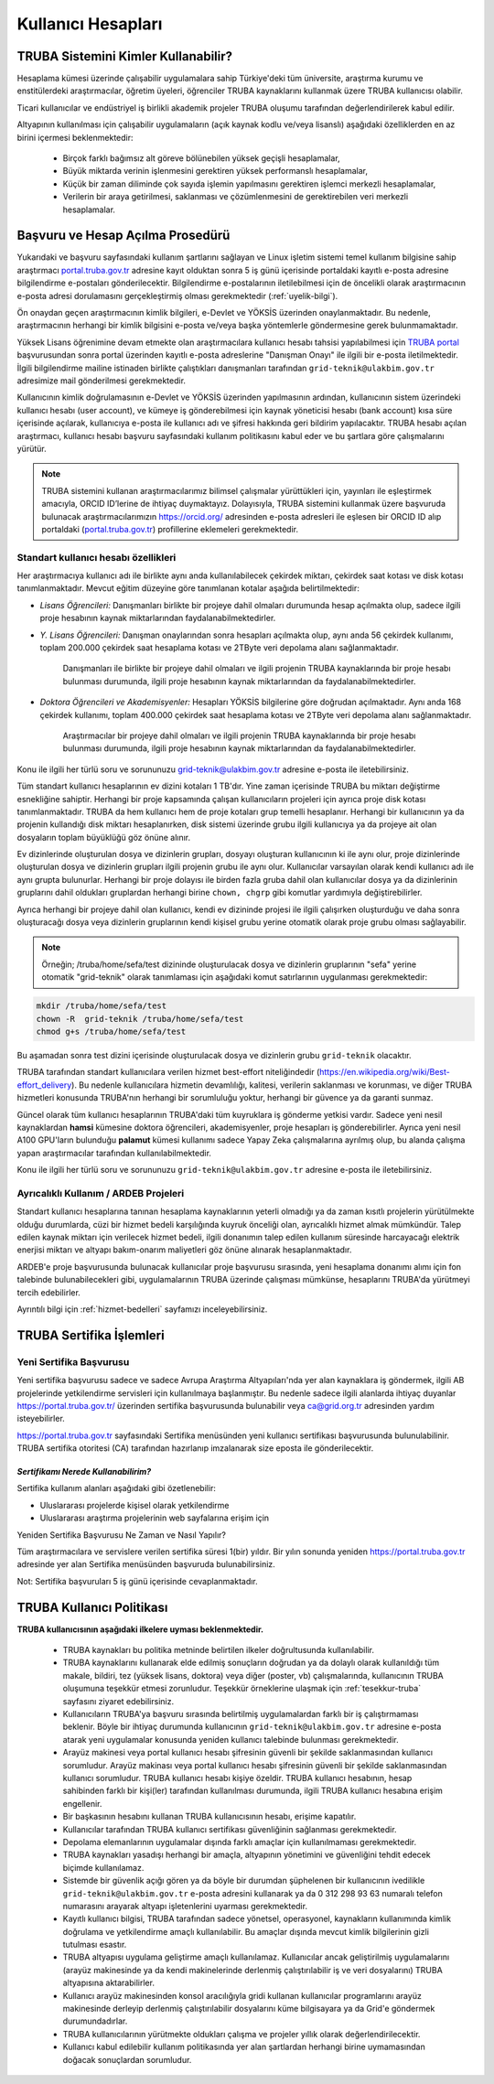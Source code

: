 .. _kullanici-hesaplari:

====================
Kullanıcı Hesapları
====================

-------------------------------------
TRUBA Sistemini Kimler Kullanabilir?
-------------------------------------

Hesaplama kümesi üzerinde çalışabilir uygulamalara sahip Türkiye'deki tüm üniversite, araştırma kurumu ve enstitülerdeki araştırmacılar, öğretim üyeleri, öğrenciler TRUBA kaynaklarını kullanmak üzere TRUBA kullanıcısı olabilir. 

Ticari kullanıcılar ve endüstriyel iş birlikli akademik projeler TRUBA oluşumu tarafından değerlendirilerek kabul edilir. 

Altyapının kullanılması için çalışabilir uygulamaların (açık kaynak kodlu ve/veya lisanslı) aşağıdaki özelliklerden en az birini içermesi beklenmektedir: 

 * Birçok farklı bağımsız alt göreve bölünebilen yüksek geçişli hesaplamalar, 
 * Büyük miktarda verinin işlenmesini gerektiren yüksek performanslı hesaplamalar, 
 * Küçük bir zaman diliminde çok sayıda işlemin yapılmasını gerektiren işlemci merkezli hesaplamalar, 
 * Verilerin bir araya getirilmesi, saklanması ve çözümlenmesini de gerektirebilen veri merkezli hesaplamalar. 

----------------------------------
Başvuru ve Hesap Açılma Prosedürü
----------------------------------
..
   Henüz öğrenci durumundaki araştırmacıların hesaplarının açılabilmesi için birlikte çalıştıkları akademik personelin ``grid-teknik@ulakbim.gov.tr`` e-posta adresine, başvuranın kendisi ile çalıştığına dair bilgi içeren bir onay e-postası göndermesi gerekmektedir. 

Yukarıdaki ve başvuru sayfasındaki kullanım şartlarını sağlayan ve Linux işletim sistemi temel kullanım bilgisine sahip araştırmacı `portal.truba.gov.tr <http://portal.truba.gov.tr/>`_ adresine kayıt olduktan sonra 5 iş günü içerisinde portaldaki kayıtlı e-posta adresine bilgilendirme e-postaları gönderilecektir. Bilgilendirme e-postalarının iletilebilmesi için de öncelikli olarak araştırmacının e-posta adresi dorulamasını gerçekleştirmiş olması gerekmektedir (:ref:`uyelik-bilgi`).

Ön onaydan geçen araştırmacının kimlik bilgileri, e-Devlet ve YÖKSİS üzerinden onaylanmaktadır. Bu nedenle, araştırmacının herhangi bir kimlik bilgisini e-posta ve/veya başka yöntemlerle göndermesine gerek bulunmamaktadır. 


Yüksek Lisans öğrenimine devam etmekte olan araştırmacılara kullanıcı hesabı tahsisi yapılabilmesi için `TRUBA portal <http://portal.truba.gov.tr/>`_ başvurusundan sonra portal üzerinden kayıtlı e-posta adreslerine "Danışman Onayı" ile ilgili bir e-posta iletilmektedir. İlgili bilgilendirme mailine istinaden birlikte çalıştıkları danışmanları tarafından ``grid-teknik@ulakbim.gov.tr`` adresimize mail gönderilmesi gerekmektedir.

Kullanıcının kimlik doğrulamasının e-Devlet ve YÖKSİS üzerinden yapılmasının ardından, kullanıcının sistem üzerindeki kullanıcı hesabı (user account), ve kümeye iş gönderebilmesi için kaynak yöneticisi hesabı (bank account) kısa süre içerisinde açılarak, kullanıcıya e-posta ile kullanıcı adı ve şifresi hakkında geri bildirim yapılacaktır. TRUBA hesabı açılan araştırmacı, kullanıcı hesabı başvuru sayfasındaki kullanım politikasını kabul eder ve bu şartlara göre çalışmalarını yürütür. 

.. note::

   TRUBA sistemini kullanan araştırmacılarımız bilimsel çalışmalar yürüttükleri için, yayınları ile eşleştirmek amacıyla, ORCID ID’lerine de ihtiyaç duymaktayız. Dolayısıyla, TRUBA sistemini kullanmak üzere başvuruda bulunacak araştırmacılarımızın `https://orcid.org/ <https://orcid.org/>`_ adresinden e-posta adresleri ile eşlesen bir ORCID ID alıp portaldaki (`portal.truba.gov.tr <http://portal.truba.gov.tr/>`_) profillerine eklemeleri gerekmektedir. 
   
.. _kullanici-hesabi-ozellik:

Standart kullanıcı hesabı özellikleri
--------------------------------------

Her araştırmacıya kullanıcı adı ile birlikte aynı anda kullanılabilecek çekirdek miktarı, çekirdek saat kotası ve disk kotası tanımlanmaktadır. Mevcut eğitim düzeyine göre tanımlanan kotalar aşağıda belirtilmektedir:

- *Lisans Öğrencileri:*  Danışmanları birlikte bir projeye dahil olmaları durumunda hesap açılmakta olup, sadece ilgili proje hesabının kaynak miktarlarından faydalanabilmektedirler.

- *Y. Lisans Öğrencileri:* Danışman onaylarından sonra hesapları açılmakta olup, aynı anda 56 çekirdek kullanımı, toplam 200.000 çekirdek saat hesaplama kotası ve 2TByte veri depolama alanı sağlanmaktadır.

   Danışmanları ile birlikte bir projeye dahil olmaları ve ilgili projenin TRUBA kaynaklarında bir proje hesabı bulunması durumunda, ilgili proje hesabının kaynak miktarlarından da faydalanabilmektedirler.

- *Doktora Öğrencileri ve Akademisyenler:* Hesapları YÖKSİS bilgilerine göre doğrudan açılmaktadır. Aynı anda 168 çekirdek kullanımı, toplam 400.000 çekirdek saat hesaplama kotası ve 2TByte veri depolama alanı sağlanmaktadır.

   Araştırmacılar bir projeye dahil olmaları ve ilgili projenin TRUBA kaynaklarında bir proje hesabı bulunması durumunda, ilgili proje hesabının kaynak miktarlarından da faydalanabilmektedirler.

Konu ile ilgili her türlü soru ve sorununuzu grid-teknik@ulakbim.gov.tr adresine e-posta ile iletebilirsiniz.


Tüm standart kullanıcı hesaplarının ev dizini kotaları 1 TB'dır. Yine zaman içerisinde TRUBA bu miktarı değiştirme esnekliğine sahiptir. Herhangi bir proje kapsamında çalışan kullanıcıların projeleri için ayrıca proje disk kotası tanımlanmaktadır. TRUBA da hem kullanıcı hem de proje kotaları grup temelli hesaplanır. Herhangi bir kullanıcının ya da projenin kullandığı disk miktarı hesaplanırken, disk sistemi üzerinde grubu ilgili kullanıcıya ya da projeye ait olan dosyaların toplam büyüklüğü göz önüne alınır. 

Ev dizinlerinde oluşturulan dosya ve dizinlerin grupları, dosyayı oluşturan kullanıcının ki ile aynı olur, proje dizinlerinde oluşturulan dosya ve dizinlerin grupları ilgili projenin grubu ile aynı olur. Kullanıcılar varsayılan olarak kendi kullanıcı adı ile aynı grupta bulunurlar. Herhangi bir proje dolayısı ile birden fazla gruba dahil olan kullanıcılar dosya ya da dizinlerinin gruplarını dahil oldukları gruplardan herhangi birine ``chown, chgrp`` gibi komutlar yardımıyla değiştirebilirler.

Ayrıca herhangi bir projeye dahil olan kullanıcı, kendi ev dizininde projesi ile ilgili çalışırken oluşturduğu ve daha sonra oluşturacağı dosya veya dizinlerin gruplarının kendi kişisel grubu yerine otomatik olarak proje grubu olması sağlayabilir. 

.. note::

   Örneğin; /truba/home/sefa/test dizininde oluşturulacak dosya ve dizinlerin gruplarının "sefa" yerine otomatik "grid-teknik" olarak tanımlaması için aşağıdaki komut satırlarının uygulanması gerekmektedir:
  
.. code-block::

   mkdir /truba/home/sefa/test
   chown -R  grid-teknik /truba/home/sefa/test
   chmod g+s /truba/home/sefa/test

Bu aşamadan sonra test dizini içerisinde oluşturulacak dosya ve dizinlerin grubu ``grid-teknik`` olacaktır. 

TRUBA tarafından standart kullanıcılara verilen hizmet best-effort niteliğindedir (https://en.wikipedia.org/wiki/Best-effort_delivery). Bu nedenle kullanıcılara hizmetin devamlılığı, kalitesi, verilerin saklanması ve korunması, ve diğer TRUBA hizmetleri konusunda TRUBA'nın herhangi bir sorumluluğu yoktur, herhangi bir güvence ya da garanti sunmaz. 

Güncel olarak tüm kullanıcı hesaplarının TRUBA'daki tüm kuyruklara iş gönderme yetkisi vardır. Sadece yeni nesil kaynaklardan **hamsi** kümesine doktora öğrencileri, akademisyenler, proje hesapları iş gönderebilirler. Ayrıca yeni nesil A100 GPU'ların bulunduğu **palamut** kümesi kullanımı sadece Yapay Zeka çalışmalarına ayrılmış olup, bu alanda çalışma yapan araştırmacılar tarafından kullanılabilmektedir. 

Konu ile ilgili her türlü soru ve sorununuzu ``grid-teknik@ulakbim.gov.tr`` adresine e-posta ile iletebilirsiniz.

Ayrıcalıklı Kullanım / ARDEB Projeleri
---------------------------------------

Standart kullanıcı hesaplarına tanınan hesaplama kaynaklarının yeterli olmadığı ya da zaman kısıtlı projelerin yürütülmekte olduğu durumlarda, cüzi bir hizmet bedeli karşılığında kuyruk önceliği olan, ayrıcalıklı hizmet almak mümkündür. Talep edilen kaynak miktarı için verilecek hizmet bedeli, ilgili donanımın talep edilen kullanım süresinde harcayacağı elektrik enerjisi miktarı ve altyapı bakım-onarım maliyetleri göz önüne alınarak hesaplanmaktadır.

ARDEB'e proje başvurusunda bulunacak kullanıcılar proje başvurusu sırasında, yeni hesaplama donanımı alımı için fon talebinde bulunabilecekleri gibi, uygulamalarının TRUBA üzerinde çalışması mümkünse, hesaplarını TRUBA'da yürütmeyi tercih edebilirler.

Ayrıntılı bilgi için :ref:`hizmet-bedelleri` sayfamızı inceleyebilirsiniz.

.. _yeni-sertifika:

----------------------------
TRUBA Sertifika İşlemleri
----------------------------

Yeni Sertifika Başvurusu
------------------------

Yeni sertifika başvurusu sadece ve sadece Avrupa Araştırma Altyapıları'nda yer alan kaynaklara iş göndermek, ilgili AB projelerinde yetkilendirme servisleri için kullanılmaya başlanmıştır. Bu nedenle sadece ilgili alanlarda ihtiyaç duyanlar https://portal.truba.gov.tr/ üzerinden sertifika başvurusunda bulunabilir veya ca@grid.org.tr adresinden yardım isteyebilirler. 

https://portal.truba.gov.tr sayfasındaki Sertifika menüsünden yeni kullanıcı sertifikası başvurusunda bulunulabilinir. TRUBA sertifika otoritesi (CA) tarafından hazırlanıp imzalanarak size eposta ile gönderilecektir. 

*Sertifikamı Nerede Kullanabilirim?*
^^^^^^^^^^^^^^^^^^^^^^^^^^^^^^^^^^^^^

Sertifika kullanım alanları aşağıdaki gibi özetlenebilir: 

* Uluslararası projelerde kişisel olarak yetkilendirme 
* Uluslararası araştırma projelerinin web sayfalarına erişim için 

Yeniden Sertifika Başvurusu Ne Zaman ve Nasıl Yapılır? 

Tüm araştırmacılara ve servislere verilen sertifika süresi 1(bir) yıldır. Bir yılın sonunda yeniden https://portal.truba.gov.tr adresinde yer alan Sertifika menüsünden başvuruda bulunabilirsiniz. 

Not: Sertifika başvuruları 5 iş günü içerisinde cevaplanmaktadır. 


----------------------------
TRUBA Kullanıcı Politikası
----------------------------

**TRUBA kullanıcısının aşağıdaki ilkelere uyması beklenmektedir.**

  * TRUBA kaynakları bu politika metninde belirtilen ilkeler doğrultusunda kullanılabilir. 
  
  * TRUBA kaynaklarını kullanarak elde edilmiş sonuçların doğrudan ya da dolaylı olarak kullanıldığı tüm makale, bildiri, tez (yüksek lisans, doktora) veya diğer (poster, vb) çalışmalarında, kullanıcının TRUBA oluşumuna teşekkür etmesi zorunludur. Teşekkür örneklerine ulaşmak için  :ref:`tesekkur-truba` sayfasını ziyaret edebilirsiniz.
  
  * Kullanıcıların TRUBA'ya başvuru sırasında belirtilmiş uygulamalardan farklı bir iş çalıştırmaması beklenir. Böyle bir ihtiyaç durumunda kullanıcının ``grid-teknik@ulakbim.gov.tr`` adresine e-posta atarak yeni uygulamalar konusunda yeniden kullanıcı talebinde bulunması gerekmektedir. 
  
  * Arayüz makinesi veya portal kullanıcı hesabı şifresinin güvenli bir şekilde saklanmasından kullanıcı sorumludur. Arayüz makinası veya portal kullanıcı hesabı şifresinin güvenli bir şekilde saklanmasından kullanıcı sorumludur. TRUBA kullanıcı hesabı kişiye özeldir. TRUBA kullanıcı hesabının, hesap sahibinden farklı bir kişi(ler) tarafından kullanılması durumunda, ilgili TRUBA kullanıcı hesabına erişim engellenir. 
  
  * Bir başkasının hesabını kullanan TRUBA kullanıcısının hesabı, erişime kapatılır.
  
  * Kullanıcılar tarafından TRUBA kullanıcı sertifikası güvenliğinin sağlanması gerekmektedir. 

  * Depolama elemanlarının uygulamalar dışında farklı amaçlar için kullanılmaması gerekmektedir. 
  
  * TRUBA kaynakları yasadışı herhangi bir amaçla, altyapının yönetimini ve güvenliğini tehdit edecek biçimde kullanılamaz. 
  
  * Sistemde bir güvenlik açığı gören ya da böyle bir durumdan şüphelenen bir kullanıcının ivedilikle ``grid-teknik@ulakbim.gov.tr`` e-posta adresini kullanarak ya da 0 312 298 93 63 numaralı telefon numarasını arayarak altyapı işletenlerini uyarması gerekmektedir. 
    
  * Kayıtlı kullanıcı bilgisi, TRUBA tarafından sadece yönetsel, operasyonel, kaynakların kullanımında kimlik doğrulama ve yetkilendirme amaçlı kullanılabilir. Bu amaçlar dışında mevcut kimlik bilgilerinin gizli tutulması esastır. 
  
  * TRUBA altyapısı uygulama geliştirme amaçlı kullanılamaz. Kullanıcılar ancak geliştirilmiş uygulamalarını (arayüz makinesinde ya da kendi makinelerinde derlenmiş çalıştırılabilir iş ve veri dosyalarını) TRUBA altyapısına aktarabilirler. 
  
  * Kullanıcı arayüz makinesinden konsol aracılığıyla gridi kullanan kullanıcılar programlarını arayüz makinesinde derleyip derlenmiş çalıştırılabilir dosyalarını küme bilgisayara ya da Grid'e göndermek durumundadırlar. 
  
  * TRUBA kullanıcılarının yürütmekte oldukları çalışma ve projeler yıllık olarak değerlendirilecektir.
  
  * Kullanıcı kabul edilebilir kullanım politikasında yer alan şartlardan herhangi birine uymamasından doğacak sonuçlardan sorumludur. 
